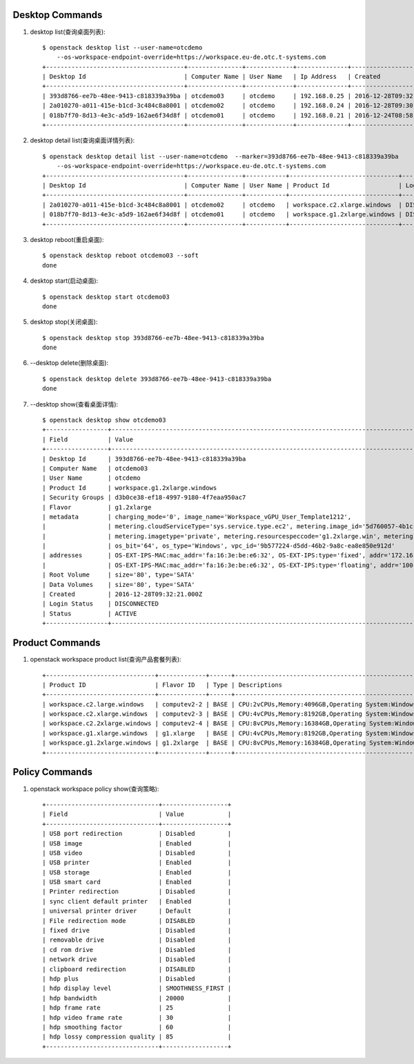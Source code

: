 Desktop Commands
================

1. desktop list(查询桌面列表)::

    $ openstack desktop list --user-name=otcdemo
        --os-workspace-endpoint-override=https://workspace.eu-de.otc.t-systems.com
    +--------------------------------------+---------------+-------------+--------------+--------------------------+
    | Desktop Id                           | Computer Name | User Name   | Ip Address   | Created                  |
    +--------------------------------------+---------------+-------------+--------------+--------------------------+
    | 393d8766-ee7b-48ee-9413-c818339a39ba | otcdemo03     | otcdemo     | 192.168.0.25 | 2016-12-28T09:32:21.000Z |
    | 2a010270-a011-415e-b1cd-3c484c8a8001 | otcdemo02     | otcdemo     | 192.168.0.24 | 2016-12-28T09:30:05.000Z |
    | 018b7f70-8d13-4e3c-a5d9-162ae6f34d8f | otcdemo01     | otcdemo     | 192.168.0.21 | 2016-12-24T08:58:59.000Z |
    +--------------------------------------+---------------+-------------+--------------+--------------------------+

#. desktop detail list(查询桌面详情列表)::

    $ openstack desktop detail list --user-name=otcdemo  --marker=393d8766-ee7b-48ee-9413-c818339a39ba
        --os-workspace-endpoint-override=https://workspace.eu-de.otc.t-systems.com
    +--------------------------------------+---------------+-----------+------------------------------+--------------+--------+
    | Desktop Id                           | Computer Name | User Name | Product Id                   | Login Status | Status |
    +--------------------------------------+---------------+-----------+------------------------------+--------------+--------+
    | 2a010270-a011-415e-b1cd-3c484c8a8001 | otcdemo02     | otcdemo   | workspace.c2.xlarge.windows  | DISCONNECTED | ACTIVE |
    | 018b7f70-8d13-4e3c-a5d9-162ae6f34d8f | otcdemo01     | otcdemo   | workspace.g1.2xlarge.windows | DISCONNECTED | ACTIVE |
    +--------------------------------------+---------------+-----------+------------------------------+--------------+--------+

#. desktop reboot(重启桌面)::

    $ openstack desktop reboot otcdemo03 --soft
    done

#. desktop start(启动桌面)::

    $ openstack desktop start otcdemo03
    done

#. desktop stop(关闭桌面)::

    $ openstack desktop stop 393d8766-ee7b-48ee-9413-c818339a39ba
    done

#. --desktop delete(删除桌面)::

    $ openstack desktop delete 393d8766-ee7b-48ee-9413-c818339a39ba
    done

#. --desktop show(查看桌面详情)::

    $ openstack desktop show otcdemo03
    +-----------------+------------------------------------------------------------------------------------------------------------------+
    | Field           | Value                                                                                                            |
    +-----------------+------------------------------------------------------------------------------------------------------------------+
    | Desktop Id      | 393d8766-ee7b-48ee-9413-c818339a39ba                                                                             |
    | Computer Name   | otcdemo03                                                                                                        |
    | User Name       | otcdemo                                                                                                          |
    | Product Id      | workspace.g1.2xlarge.windows                                                                                     |
    | Security Groups | d3b0ce38-ef18-4997-9180-4f7eaa950ac7                                                                             |
    | Flavor          | g1.2xlarge                                                                                                       |
    | metadata        | charging_mode='0', image_name='Workspace_vGPU_User_Template1212',                                                |
    |                 | metering.cloudServiceType='sys.service.type.ec2', metering.image_id='5d760057-4b1c-4b0c-8a8e-8e3f60daba61',      |
    |                 | metering.imagetype='private', metering.resourcespeccode='g1.2xlarge.win', metering.resourcetype='1',             |
    |                 | os_bit='64', os_type='Windows', vpc_id='9b577224-d5dd-46b2-9a8c-ea8e850e912d'                                    |
    | addresses       | OS-EXT-IPS-MAC:mac_addr='fa:16:3e:be:e6:32', OS-EXT-IPS:type='fixed', addr='172.16.0.11', version='4'            |
    |                 | OS-EXT-IPS-MAC:mac_addr='fa:16:3e:be:e6:32', OS-EXT-IPS:type='floating', addr='100.64.233.20', version='4'       |
    | Root Volume     | size='80', type='SATA'                                                                                           |
    | Data Volumes    | size='80', type='SATA'                                                                                           |
    | Created         | 2016-12-28T09:32:21.000Z                                                                                         |
    | Login Status    | DISCONNECTED                                                                                                     |
    | Status          | ACTIVE                                                                                                           |
    +-----------------+------------------------------------------------------------------------------------------------------------------+



Product Commands
================

1. openstack workspace product list(查询产品套餐列表)::

    +------------------------------+-------------+------+----------------------------------------------------------------------------------------------------+
    | Product ID                   | Flavor ID   | Type | Descriptions                                                                                       |
    +------------------------------+-------------+------+----------------------------------------------------------------------------------------------------+
    | workspace.c2.large.windows   | computev2-2 | BASE | CPU:2vCPUs,Memory:4096GB,Operating System:Windows Server 2008 R2 Enterprise 64bit                  |
    | workspace.c2.xlarge.windows  | computev2-3 | BASE | CPU:4vCPUs,Memory:8192GB,Operating System:Windows Server 2008 R2 Enterprise 64bit                  |
    | workspace.c2.2xlarge.windows | computev2-4 | BASE | CPU:8vCPUs,Memory:16384GB,Operating System:Windows Server 2008 R2 Enterprise 64bit                 |
    | workspace.g1.xlarge.windows  | g1.xlarge   | BASE | CPU:4vCPUs,Memory:8192GB,Operating System:Windows Server 2008 R2 Enterprise 64bit,GPU:M60-1Q(1GB)  |
    | workspace.g1.2xlarge.windows | g1.2xlarge  | BASE | CPU:8vCPUs,Memory:16384GB,Operating System:Windows Server 2008 R2 Enterprise 64bit,GPU:M60-1Q(1GB) |
    +------------------------------+-------------+------+----------------------------------------------------------------------------------------------------+


Policy Commands
===============

1. openstack workspace policy show(查询策略)::

    +-------------------------------+------------------+
    | Field                         | Value            |
    +-------------------------------+------------------+
    | USB port redirection          | Disabled         |
    | USB image                     | Enabled          |
    | USB video                     | Disabled         |
    | USB printer                   | Enabled          |
    | USB storage                   | Enabled          |
    | USB smart card                | Enabled          |
    | Printer redirection           | Disabled         |
    | sync client default printer   | Enabled          |
    | universal printer driver      | Default          |
    | File redirection mode         | DISABLED         |
    | fixed drive                   | Disabled         |
    | removable drive               | Disabled         |
    | cd rom drive                  | Disabled         |
    | network drive                 | Disabled         |
    | clipboard redirection         | DISABLED         |
    | hdp plus                      | Disabled         |
    | hdp display level             | SMOOTHNESS_FIRST |
    | hdp bandwidth                 | 20000            |
    | hdp frame rate                | 25               |
    | hdp video frame rate          | 30               |
    | hdp smoothing factor          | 60               |
    | hdp lossy compression quality | 85               |
    +-------------------------------+------------------+

